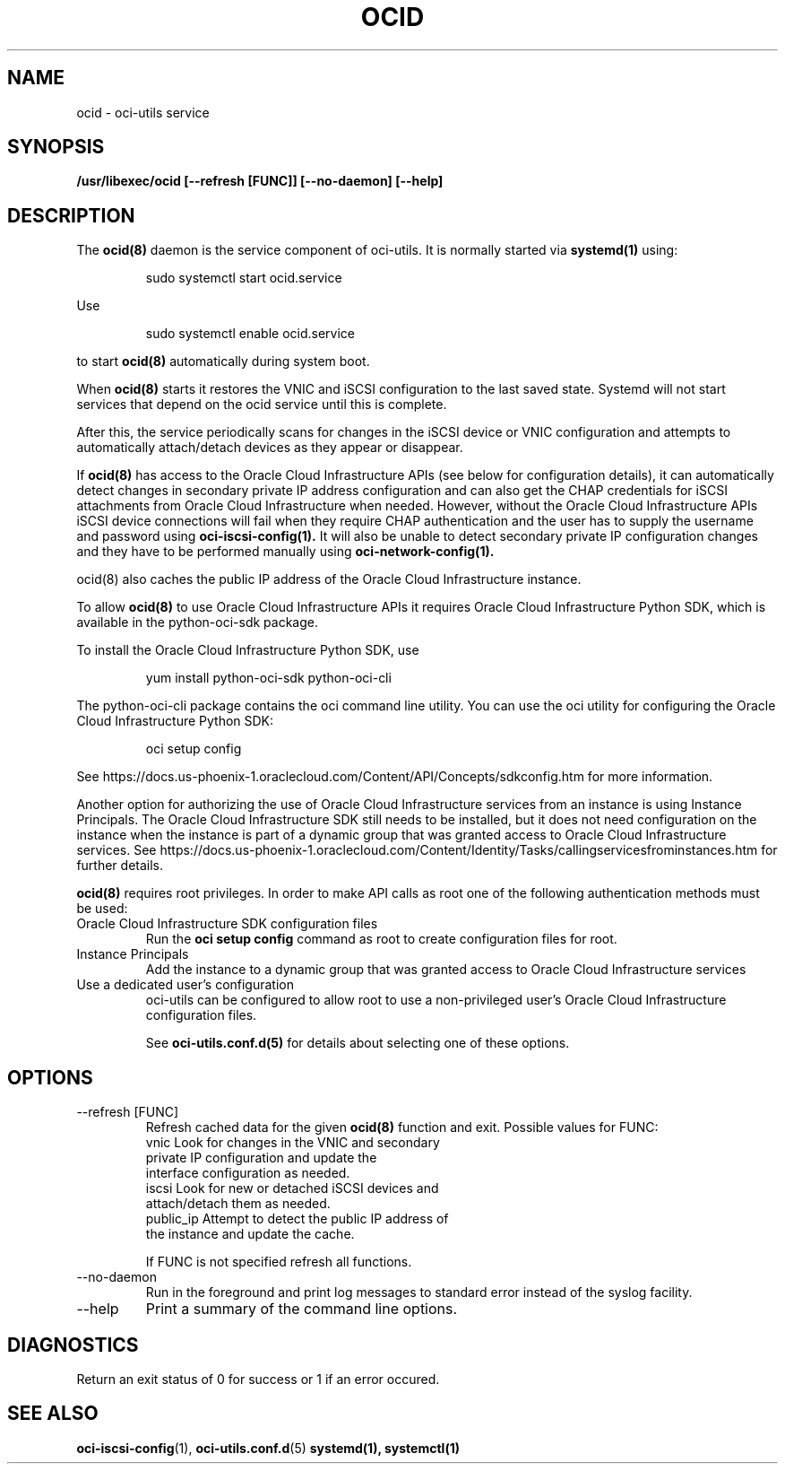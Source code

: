.\" Process this file with
.\" groff -man -Tascii ocid.8
.\"
.\" Copyright (c) 2017 Oracle and/or its affiliates. All rights reserved.
.\"
.TH OCID 8 "DECEMBER 2017" Linux "System Administration Manuals"
.SH NAME
ocid \- oci-utils service
.SH SYNOPSIS
.B /usr/libexec/ocid [--refresh [FUNC]] [--no-daemon] [--help]
.SH DESCRIPTION
The
.BR ocid(8)
daemon is the service component of oci-utils.  It is normally started via
.BR systemd(1)
using:

.RS
sudo systemctl start ocid.service
.RE

Use

.RS
sudo systemctl enable ocid.service
.RE

to start
.BR ocid(8)
automatically during system boot.

When
.BR ocid(8)
starts it restores the VNIC and iSCSI configuration to the last saved state.  Systemd will not start services that depend on the ocid service until this is complete.

After this, the service periodically scans for changes in the iSCSI device or VNIC configuration and attempts to automatically attach/detach devices as they appear or disappear.

If
.BR ocid(8)
has access to the Oracle Cloud Infrastructure APIs (see below for configuration details), it can automatically detect changes in secondary private IP address configuration and can also get the CHAP credentials for iSCSI attachments from Oracle Cloud Infrastructure when needed.  However, without the Oracle Cloud Infrastructure APIs
iSCSI device connections will fail when they require CHAP authentication and the user has to supply the username and password using
.BR oci-iscsi-config(1).
It will also be unable to detect secondary private IP configuration changes and they have to be performed manually using
.BR oci-network-config(1).

.BR
ocid(8)
also caches the public IP address of the Oracle Cloud Infrastructure instance.

To allow
.BR ocid(8)
to use Oracle Cloud Infrastructure APIs it requires Oracle Cloud Infrastructure Python SDK, which is available in the python-oci-sdk package.

To install the Oracle Cloud Infrastructure Python SDK, use
.PP
.nf
.RS
yum install python-oci-sdk python-oci-cli
.RE
.fi
.PP
The python-oci-cli package contains the oci command line utility.  You can
use the oci utility for configuring the Oracle Cloud Infrastructure Python SDK:
.PP
.nf
.RS
oci setup config
.RE
.fi
.PP
See https://docs.us-phoenix-1.oraclecloud.com/Content/API/Concepts/sdkconfig.htm
for more information.

Another option for authorizing the use of Oracle Cloud Infrastructure services from an instance is using Instance Principals.  The Oracle Cloud Infrastructure SDK still needs to be installed, but it does not need configuration on the instance when the instance is part of a dynamic group that was granted access to Oracle Cloud Infrastructure services.  See https://docs.us-phoenix-1.oraclecloud.com/Content/Identity/Tasks/callingservicesfrominstances.htm for further details.

.BR ocid(8)
requires root privileges.  In order to make API calls as root one of the following authentication methods must be used:
.IP "Oracle Cloud Infrastructure SDK configuration files"
Run the
.BR "oci setup config"
command as root to create configuration files for root.
.IP "Instance Principals"
Add the instance to a dynamic group that was granted access to Oracle Cloud Infrastructure services
.IP "Use a dedicated user's configuration"
oci-utils can be configured to allow root to use a non-privileged user's Oracle Cloud Infrastructure configuration files.

See
.BR oci-utils.conf.d(5)
for details about selecting one of these options.

.SH OPTIONS
.IP "--refresh [FUNC]"
Refresh cached data for the given
.BR ocid(8)
function and exit.
Possible values for FUNC:
    vnic       Look for changes in the VNIC and secondary
               private IP configuration and update the
               interface configuration as needed.
    iscsi      Look for new or detached iSCSI devices and
               attach/detach them as needed.
    public_ip  Attempt to detect the public IP address of
               the instance and update the cache.

If FUNC is not specified refresh all functions.
.IP "--no-daemon"
Run in the foreground and print log messages to standard error instead of
the syslog facility.
.IP --help
Print a summary of the command line options.
.SH DIAGNOSTICS
Return an exit status of 0 for success or 1 if an error occured.
.SH "SEE ALSO"
.BR oci-iscsi-config (1),
.BR oci-utils.conf.d (5)
.BR systemd(1),
.BR systemctl(1)
